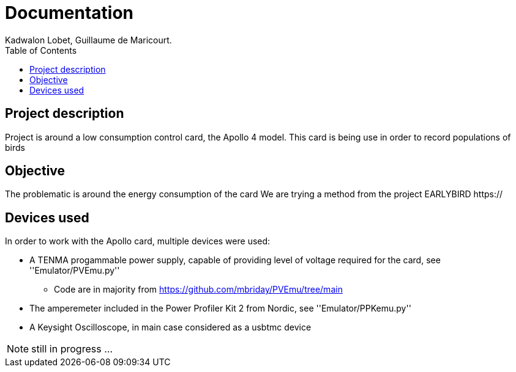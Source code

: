 :toc:

= Documentation
Kadwalon Lobet, Guillaume de Maricourt.

== Project description
Project is around a low consumption control card, the Apollo 4 model.
This card is being use in order to record populations of birds 

== Objective
The problematic is around the energy consumption of the card
We are trying a method from the project EARLYBIRD https://

== Devices used
In order to work with the Apollo card, multiple devices were used:

* A TENMA progammable power supply, capable of providing level of voltage required for the card, see ''Emulator/PVEmu.py''
** Code are in majority from https://github.com/mbriday/PVEmu/tree/main
* The amperemeter included in the Power Profiler Kit 2 from Nordic, see ''Emulator/PPKemu.py''
* A Keysight Oscilloscope, in main case considered as a usbtmc device

NOTE: still in progress ...
